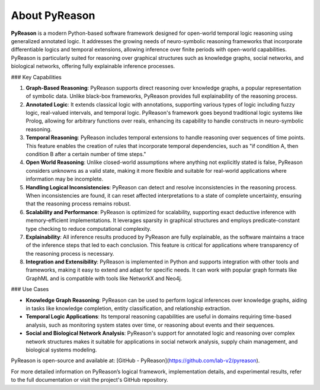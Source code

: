 About PyReason
==============

**PyReason** is a modern Python-based software framework designed for open-world temporal logic reasoning using generalized annotated logic. It addresses the growing needs of neuro-symbolic reasoning frameworks that incorporate differentiable logics and temporal extensions, allowing inference over finite periods with open-world capabilities. PyReason is particularly suited for reasoning over graphical structures such as knowledge graphs, social networks, and biological networks, offering fully explainable inference processes.

### Key Capabilities

1. **Graph-Based Reasoning**: PyReason supports direct reasoning over knowledge graphs, a popular representation of symbolic data. Unlike black-box frameworks, PyReason provides full explainability of the reasoning process.

2. **Annotated Logic**: It extends classical logic with annotations, supporting various types of logic including fuzzy logic, real-valued intervals, and temporal logic. PyReason's framework goes beyond traditional logic systems like Prolog, allowing for arbitrary functions over reals, enhancing its capability to handle constructs in neuro-symbolic reasoning.

3. **Temporal Reasoning**: PyReason includes temporal extensions to handle reasoning over sequences of time points. This feature enables the creation of rules that incorporate temporal dependencies, such as "if condition A, then condition B after a certain number of time steps."

4. **Open World Reasoning**: Unlike closed-world assumptions where anything not explicitly stated is false, PyReason considers unknowns as a valid state, making it more flexible and suitable for real-world applications where information may be incomplete.

5. **Handling Logical Inconsistencies**: PyReason can detect and resolve inconsistencies in the reasoning process. When inconsistencies are found, it can reset affected interpretations to a state of complete uncertainty, ensuring that the reasoning process remains robust.

6. **Scalability and Performance**: PyReason is optimized for scalability, supporting exact deductive inference with memory-efficient implementations. It leverages sparsity in graphical structures and employs predicate-constant type checking to reduce computational complexity.

7. **Explainability**: All inference results produced by PyReason are fully explainable, as the software maintains a trace of the inference steps that led to each conclusion. This feature is critical for applications where transparency of the reasoning process is necessary.

8. **Integration and Extensibility**: PyReason is implemented in Python and supports integration with other tools and frameworks, making it easy to extend and adapt for specific needs. It can work with popular graph formats like GraphML and is compatible with tools like NetworkX and Neo4j.

### Use Cases

- **Knowledge Graph Reasoning**: PyReason can be used to perform logical inferences over knowledge graphs, aiding in tasks like knowledge completion, entity classification, and relationship extraction.

- **Temporal Logic Applications**: Its temporal reasoning capabilities are useful in domains requiring time-based analysis, such as monitoring system states over time, or reasoning about events and their sequences.

- **Social and Biological Network Analysis**: PyReason's support for annotated logic and reasoning over complex network structures makes it suitable for applications in social network analysis, supply chain management, and biological systems modeling.

PyReason is open-source and available at: [GitHub - PyReason](https://github.com/lab-v2/pyreason).

For more detailed information on PyReason’s logical framework, implementation details, and experimental results, refer to the full documentation or visit the project's GitHub repository.
